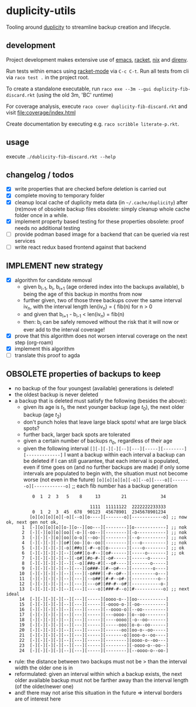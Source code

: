 * duplicity-utils

  Tooling around [[http://duplicity.nongnu.org/][duplicity]] to streamline backup creation and lifecycle.

** development

   Project development makes extensive use of [[https://www.gnu.org/software/emacs/][emacs]], [[https://racket-lang.org/][racket]], [[https://nixos.org/nix/][nix]] and [[https://direnv.net/][direnv]].

   Run tests within emacs using [[https://github.com/greghendershott/racket-mode][racket-mode]] via ~C-c C-t~.
   Run all tests from cli via ~raco test .~ in the project root.

   To create a standalone executable, run ~raco exe --3m --gui duplicity-fib-discard.rkt~ (using the old 3m, 'BC' runtime)

   For coverage analysis, execute ~raco cover duplicity-fib-discard.rkt~ and visit file:coverage/index.html

   Create documentation by executing e.g. ~raco scribble literate-p.rkt~.

** usage

   execute ~./dublicity-fib-discard.rkt --help~

** changelog / todos
   - [X] write properties that are checked before deletion is carried out
   - [X] complete moving to temporary folder
   - [X] cleanup local cache of duplicity meta data (in ~~/.cache/duplicity~) after (re)move of obsolete backup files
         obsolete: simply cleanup whole cache folder once in a while.
   - [X] implement property based testing for these properties
         obsolete: proof needs no additional testing
   - [ ] provide podman based image for a backend that can be queried via rest services
   - [ ] write react redux based frontend against that backend

** IMPLEMENT new strategy
   - [X] algorithm for candidate removal
     - given b_{i-1}, b_i, b_{i+1} (age ordered index into the backups available), b being the age of this backup in months from now
     - further given, two of those three backups cover the same interval iv_n, with the interval length len(iv_n) = { fib(n) for n > 0
     - and given that b_{i+1} - b_{i-1} < len(iv_n) = fib(n)
     - then: b_i can be safely removed without the risk that it will now or ever add to the interval coverage!
   - [X] prove that this algorithm does not worsen interval coverage on the next step (org-roam)
   - [X] implement this algorithm
   - [ ] translate this proof to agda

** OBSOLETE properties of backups to keep
   - no backup of the four youngest (available) generations is deleted!
   - the oldest backup is never deleted
   - a backup that is deleted must satisfy the following (besides the above):
     - given its age is $t_1$, the next younger backup (age $t_0$), the next older backup (age $t_2$)
     - don't punch holes that leave large black spots! what are large black spots?
     - further back, larger back spots are tolerated
     - given a certain number of backups $n_b$, regardless of their age
     - given the following interval ~[][-][-][-][--][---][-----][--------][-------------]~
       I want a backup within each interval
       a backup can be deleted if I can still guarantee, that each interval is populated, even if time goes on (and no further backups are made)
       if only some intervals are populated to begin with, the situation must not become worse (not even in the future)
       ~[o][o][o][o][-o][--o][----o][-------o][------------o]~ ;; each fib number has a backup generation

:           0  1  2  3   5    8     13        21             34


:                                 1111  11111122  2222222233333
:           0  1  2  3  45  678  90123  45678901  2345678901234
:          [o][o][o][o][-o][--o][o----][-------o][------------o] ;; now ok, next gen not ok,
:       1  [-][o][o][o][o-][o--][oo---][--------][o------------] ;; nok
:       2  [-][-][o][o][oo][-o-][-oo--][--------][-o-----------] ;; nok
:       3  [-][-][-][o][oo][o-o][--oo-][--------][--o----------] ;; nok
:       4  [-][-][-][-][o#][oo-][o--oo][--------][---o---------] ;; nok
:       5  [-][-][-][-][-o][##o][-#--o][o-------][----o--------] ;; ok
:       6  [-][-][-][-][--][o##][o-#--][o#------][-----o-------] ;; ok
:       7  [-][-][-][-][--][-o#][#o-#-][-o#-----][------o------]
:       8  [-][-][-][-][--][--o][##o-#][--o#----][-------o-----]
:       9  [-][-][-][-][--][---][o###-][#--o#---][--------o----]
:      10  [-][-][-][-][--][---][-o###][-#--o#--][---------o---]
:      11  [-][-][-][-][--][---][--o##][#-#--o#-][----------o--]
:      12  [-][-][-][-][--][---][---o#][##-#--o#][-----------o-]
:      13  [-][-][-][-][--][---][----o][###-#--o][#-----------o] ;; next ideal
:      14  [-][-][-][-][--][---][-----][oooo-o--][oo-----------]
:      15  [-][-][-][-][--][---][-----][-oooo-o-][-oo----------]
:      16  [-][-][-][-][--][---][-----][--oooo-o][--oo---------]
:      17  [-][-][-][-][--][---][-----][---oooo-][o--oo--------]
:      18  [-][-][-][-][--][---][-----][----oooo][-o--oo-------]
:      19  [-][-][-][-][--][---][-----][-----ooo][o-o--oo------]
:      20  [-][-][-][-][--][---][-----][------oo][oo-o--oo-----]
:      21  [-][-][-][-][--][---][-----][-------o][ooo-o--oo----]
:      22  [-][-][-][-][--][---][-----][--------][oooo-o--oo---]
:      23  [-][-][-][-][--][---][-----][--------][-oooo-o--oo--]
:      24  [-][-][-][-][--][---][-----][--------][--oooo-o--oo-]
     - rule: the distance between two backups must not be > than the interval width the older one is in
     - reformulated: given an interval within which a backup exists, the next older available backup must not be farther away than the
       interval length (of the older/newer one)
     - and! there may not arise this situation in the future => interval borders are of interest here
